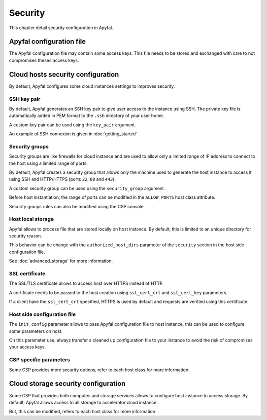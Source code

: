 Security
========

This chapter detail security configuration in Apyfal.

Apyfal configuration file
-------------------------

The Apyfal configuration file may contain some access keys. This file needs
to be stored and exchanged with care to not compromises theses access keys.

Cloud hosts security configuration
----------------------------------

By default, Apyfal configures some cloud instances settings to improves
security.

SSH key pair
~~~~~~~~~~~~

By default, Apyfal generates an SSH key pair to give user access to the instance
using SSH. The private key file is automatically added in PEM format to the
``.ssh`` directory of your user home.

A custom key pair can be used using the ``key_pair`` argument.

An example of SSH connexion is given in :doc:`getting_started`

Security groups
~~~~~~~~~~~~~~~

Security groups are like firewalls for cloud instance and are used to allow only
a limited range of IP address to connect to the host using a limited range of
ports.

By default, Apyfal creates a security group that allows only the machine used
to generate the host instance to access it using SSH and HTTP/HTTPS
(ports ``22``, ``80`` and ``443``).

A custom security group can be used using the ``security_group`` argument.

Before host instantiation, the range of ports can be modified in the
``ALLOW_PORTS`` host class attribute.

Security groups rules can also be modified using the CSP console.

Host local storage
~~~~~~~~~~~~~~~~~~

Apyfal allows to process file that are stored locally on host instance.
By default, this is limited to an unique directory for security reason.

This behavior can be change with the ``authorized_host_dirs`` parameter of
the ``security`` section in the host side configuration file.

See :doc:`advanced_storage` for more information.

SSL certificate
~~~~~~~~~~~~~~~

The SSL/TLS certificate allows to access host over HTTPS instead of HTTP.

A certificate needs to be passed to the host creation using ``ssl_cert_crt`` and
``ssl_cert_key`` parameters.

If a client have the ``ssl_cert_crt`` specified, HTTPS is used by default and
requests are verified using this certificate.

Host side configuration file
~~~~~~~~~~~~~~~~~~~~~~~~~~~~

The ``init_config`` parameter allows to pass Apyfal configuration file to host
instance, this can be used to configure some parameters on host.

On this parameter use, always transfer a cleaned up configuration
file to your instance to avoid the risk of compromises your access keys.

CSP specific parameters
~~~~~~~~~~~~~~~~~~~~~~~

Some CSP provides more security options, refer to each host class for more
information.

Cloud storage security configuration
------------------------------------

Some CSP that provides both computes and storage services allows to
configure host instance to access storage.
By default, Apyfal allows access to all storage to accelerator cloud instance.

But, this can be modified, refers to each host class for more information.
